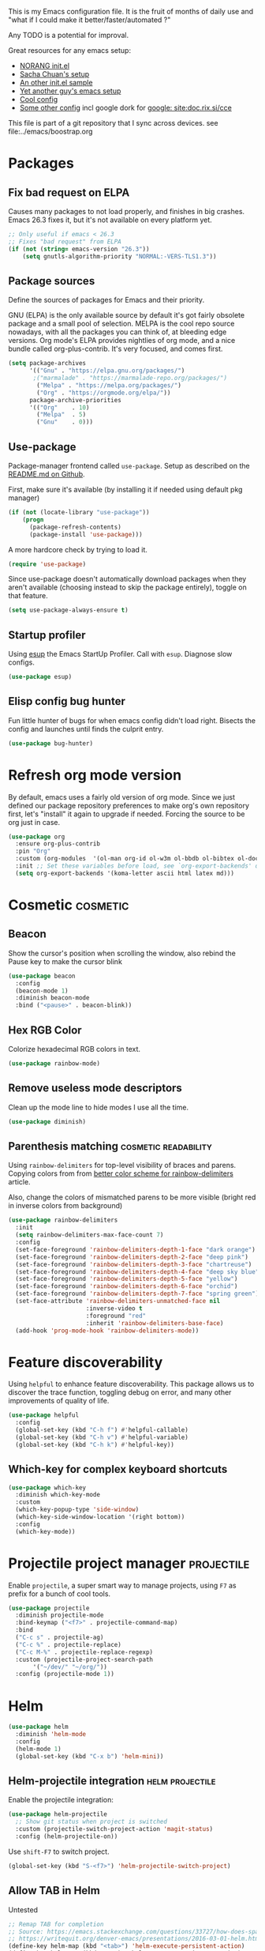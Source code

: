 #+PROPERTY: header-args :tangle .emacs.d/jb/package-config.el :results silent
#+EXCLUDE_TAGS: noexport disabled
This is my Emacs configuration file.
It is the fruit of months of daily use and "what if I could make it
better/faster/automated ?"

Any TODO is a potential for improval.

Great resources for any emacs setup:
- [[http://doc.norang.ca/org-mode.html][NORANG init.el]]
- [[http://pages.sachachua.com/.emacs.d/Sacha.html][Sacha Chuan's setup]]
- [[http://mescal.imag.fr/membres/arnaud.legrand/misc/init.php][An other init.el sample]]
- [[https://zeekat.nl/articles/making-emacs-work-for-me.html][Yet another guy's emacs setup]]
- [[https://www.reddit.com/r/unixporn/comments/3lp961/exwm_so_emacs_is_now_my_window_manager/cv844gf/][Cool config]]
- [[http://doc.rix.si/cce/cce-org.html][Some other config]] incl google dork for [[google: site:doc.rix.si/cce]]


This file is part of a git repository that I sync across devices. see file:../emacs/boostrap.org

* Packages
** Fix bad request on ELPA
:PROPERTIES:
:CREATED:  [2019-09-21 Sat 13:24]
:ID:       69a5a8a3-435c-48c3-a633-133f047399af
:SOURCE:   https://www.reddit.com/r/emacs/comments/cdei4p/failed_to_download_gnu_archive_bad_request/
:END:

Causes many packages to not load properly, and finishes in big
crashes. Emacs 26.3 fixes it, but it's not available on every platform
yet.

#+BEGIN_SRC emacs-lisp
;; Only useful if emacs < 26.3
;; Fixes "bad request" from ELPA
(if (not (string= emacs-version "26.3"))
    (setq gnutls-algorithm-priority "NORMAL:-VERS-TLS1.3"))
#+END_SRC
** Package sources
:PROPERTIES:
:CREATED:  [2020-06-01 Mon 23:48]
:ID:       1a412e4a-467d-4258-a08f-871821a1f540
:END:
Define the sources of packages for Emacs and their priority.

GNU (ELPA) is the only available source by default it's got fairly
obsolete package and a small pool of selection.
MELPA is the cool repo source nowadays, with all the packages you can
think of, at bleeding edge versions.
Org mode's ELPA provides nightlies of org mode, and a nice bundle
called org-plus-contrib. It's very focused, and comes first.
#+BEGIN_SRC emacs-lisp
(setq package-archives
      '(("Gnu" . "https://elpa.gnu.org/packages/")
       ;("marmalade" . "https://marmalade-repo.org/packages/")
        ("Melpa" . "https://melpa.org/packages/")
        ("Org" . "https://orgmode.org/elpa/"))
      package-archive-priorities
      '(("Org"    . 10)
        ("Melpa"  . 5)
        ("Gnu"    . 0)))
#+END_SRC

** Use-package
Package-manager frontend called =use-package=. Setup as described on
the [[https://github.com/jwiegley/use-package/blob/master/README.md][README.md on Github]].

First, make sure it's available (by installing it if needed using
default pkg manager)
#+BEGIN_SRC emacs-lisp
(if (not (locate-library "use-package"))
    (progn
      (package-refresh-contents)
      (package-install 'use-package)))
#+END_SRC

A more hardcore check by trying to load it.
#+BEGIN_SRC emacs-lisp
(require 'use-package)
#+END_SRC

Since use-package doesn't automatically download packages when they
aren't available (choosing instead to skip the package entirely),
toggle on that feature.

#+BEGIN_SRC emacs-lisp
(setq use-package-always-ensure t)
#+END_SRC

** Startup profiler
:PROPERTIES:
:CREATED:  [2019-08-26 Mon 23:40]
:ID:       f71f736f-9aef-4b15-be5e-087d8534e281
:END:
Using [[https://github.com/jschaf/esup][esup]] the Emacs StartUp Profiler. Call with =esup=. Diagnose slow configs.

#+BEGIN_SRC emacs-lisp
(use-package esup)
#+END_SRC
** Elisp config bug hunter
Fun little hunter of bugs for when emacs config didn't load right.
Bisects the config and launches until finds the culprit entry.
#+BEGIN_SRC emacs-lisp
(use-package bug-hunter)
#+END_SRC

* Refresh org mode version
By default, emacs uses a fairly old version of org mode.  Since we
just defined our package repository preferences to make org's own
repository first, let's "install" it again to upgrade if needed.
Forcing the source to be org just in case.
#+BEGIN_SRC emacs-lisp
(use-package org
  :ensure org-plus-contrib
  :pin "Org"
  :custom (org-modules  '(ol-man org-id ol-w3m ol-bbdb ol-bibtex ol-docview ol-gnus ol-info ol-irc ol-mhe ol-rmail ol-eww))
  :init ;; Set these variables before load, see `org-export-backends' docstring
  (setq org-export-backends '(koma-letter ascii html latex md)))
#+END_SRC

* Cosmetic                                                         :cosmetic:

** Beacon
Show the cursor's position when scrolling the window, also rebind the
Pause key to make the cursor blink
#+BEGIN_SRC emacs-lisp
(use-package beacon
  :config
  (beacon-mode 1)
  :diminish beacon-mode
  :bind ("<pause>" . beacon-blink))
#+END_SRC
** Hlines                                                          :disabled:
Use the form-feed package to draw horizontal lines instead of ~^L~.
#+BEGIN_SRC emacs-lisp :tangle no
(use-package form-feed
  :config
  (add-hook 'org-mode-hook 'form-feed-mode))
#+END_SRC
** Nyancat for file-percentage                                     :disabled:
#+BEGIN_SRC emacs-lisp :tangle no
(use-package nyan-mode
  :config
  (add-hook 'org-mode-hook 'nyan-mode)
  (add-hook 'prog-mode-hook 'nyan-mode)
  (setq nyan-animate-nyancat t))
#+END_SRC
** Hex RGB Color
Colorize hexadecimal RGB colors in text.
#+BEGIN_SRC emacs-lisp
(use-package rainbow-mode)
#+END_SRC
** Remove useless mode descriptors
Clean up the mode line to hide modes I use all the time.
#+BEGIN_SRC emacs-lisp
(use-package diminish)
#+END_SRC

** Parenthesis matching                               :cosmetic:readability:
Using =rainbow-delimiters= for top-level visibility of braces and
parens. Copying colors from from [[https://ericscrivner.me/2015/06/better-emacs-rainbow-delimiters-color-scheme/][better color scheme for rainbow-delimiters]] article.

Also, change the colors of mismatched parens to be more visible (bright red
in inverse colors from background)
#+BEGIN_SRC emacs-lisp
(use-package rainbow-delimiters
  :init
  (setq rainbow-delimiters-max-face-count 7)
  :config
  (set-face-foreground 'rainbow-delimiters-depth-1-face "dark orange")
  (set-face-foreground 'rainbow-delimiters-depth-2-face "deep pink")
  (set-face-foreground 'rainbow-delimiters-depth-3-face "chartreuse")
  (set-face-foreground 'rainbow-delimiters-depth-4-face "deep sky blue")
  (set-face-foreground 'rainbow-delimiters-depth-5-face "yellow")
  (set-face-foreground 'rainbow-delimiters-depth-6-face "orchid")
  (set-face-foreground 'rainbow-delimiters-depth-7-face "spring green")
  (set-face-attribute 'rainbow-delimiters-unmatched-face nil
                      :inverse-video t
                      :foreground "red"
                      :inherit 'rainbow-delimiters-base-face)
  (add-hook 'prog-mode-hook 'rainbow-delimiters-mode))
#+END_SRC

* Feature discoverability
:PROPERTIES:
:SOURCE:   https://github.com/Wilfred/helpful
:END:
Using =helpful= to enhance feature discoverability.
This package allows us to discover the trace function, toggling debug
on error, and many other improvements of quality of life.

#+BEGIN_SRC emacs-lisp
(use-package helpful
  :config
  (global-set-key (kbd "C-h f") #'helpful-callable)
  (global-set-key (kbd "C-h v") #'helpful-variable)
  (global-set-key (kbd "C-h k") #'helpful-key))
#+END_SRC

** Which-key for complex keyboard shortcuts

#+BEGIN_SRC emacs-lisp
(use-package which-key
  :diminish which-key-mode
  :custom
  (which-key-popup-type 'side-window)
  (which-key-side-window-location '(right bottom))
  :config
  (which-key-mode))
#+END_SRC


* Projectile project manager                                     :projectile:
:PROPERTIES:
:CREATED:  [2017-10-23 Mon 13:45]
:END:
Enable =projectile=, a super smart way to manage projects, using =F7= as
prefix for a bunch of cool tools.
#+BEGIN_SRC emacs-lisp
(use-package projectile
  :diminish projectile-mode
  :bind-keymap ("<f7>" . projectile-command-map)
  :bind
  ("C-c s" . projectile-ag)
  ("C-c %" . projectile-replace)
  ("C-c M-%" . projectile-replace-regexp)
  :custom (projectile-project-search-path
	   '("~/dev/" "~/org/"))
  :config (projectile-mode 1))
#+END_SRC

* Helm

#+BEGIN_SRC emacs-lisp
(use-package helm
  :diminish 'helm-mode
  :config
  (helm-mode 1)
  (global-set-key (kbd "C-x b") 'helm-mini))
#+END_SRC

** Helm-projectile integration                              :helm:projectile:
Enable the projectile integration:
#+BEGIN_SRC emacs-lisp
(use-package helm-projectile
  ;; Show git status when project is switched
  :custom (projectile-switch-project-action 'magit-status)
  :config (helm-projectile-on))
#+END_SRC

Use =shift-F7= to switch project.
#+BEGIN_SRC emacs-lisp
(global-set-key (kbd "S-<f7>") 'helm-projectile-switch-project)
#+END_SRC


** Allow TAB in Helm
:PROPERTIES:
:CREATED:  [2019-06-14 Fri 00:32]
:ID:       e8c3c7b6-c7f3-4372-886b-6a6c39984d4d
:SOURCE:   https://emacs.stackexchange.com/questions/33727/how-does-spacemacs-allow-tab-completion-in-helm#38235
:END:
Untested
#+BEGIN_SRC emacs-lisp
;; Remap TAB for completion
;; Source: https://emacs.stackexchange.com/questions/33727/how-does-spacemacs-allow-tab-completion-in-helm#38235
;; https://writequit.org/denver-emacs/presentations/2016-03-01-helm.html
(define-key helm-map (kbd "<tab>") 'helm-execute-persistent-action)
(define-key helm-map (kbd "TAB") #'helm-execute-persistent-action)
;; ;; make TAB works in terminal, C-i is tha same as TAB
;; (define-key helm-map (kbd "C-i") 'helm-execute-persistent-action)
#+END_SRC

* Search and replace
** Wgrep
#+BEGIN_SRC emacs-lisp
(use-package wgrep)
#+END_SRC
Still have to find a way to bind =ag='s =C-c C-p= to the same binding as
=wgrep='s =e=.

Use the extension that works with ag.
#+BEGIN_SRC emacs-lisp
(use-package wgrep-ag
  :config
  (autoload 'wgrep-ag-setup "wgrep-ag")
  (add-hook 'ag-mode-hook 'wgrep-ag-setup)
  :after wgrep ag)
#+END_SRC
** Search and replace
:PROPERTIES:
:CREATED:  [2020-05-19 Tue 21:55]
:ID:       9e696a1a-63e7-44df-aed1-2ca69238a5b1
:END:
Upgrade the search/replace feature to show number of occurence and
other visuals
#+BEGIN_SRC emacs-lisp
(use-package anzu
  :diminish
  :config
  (global-set-key [remap query-replace] 'anzu-query-replace)
  (global-set-key [remap query-replace-regexp] 'anzu-query-replace-regexp)
  (global-anzu-mode +1))
#+END_SRC

* Orgmode                                                               :org:
** Start showing all file
:PROPERTIES:
:CREATED:  [2019-07-22 Mon 23:38]
:ID:       446e94ed-1436-49c2-9ce4-24507757f34c
:SOURCE: [[info:org#Initial%20visibility][info:org#Initial visibility]]
:END:
Instead of hiding all.
#+BEGIN_SRC emacs-lisp
(setq org-startup-folded nil)
#+END_SRC
** Indenting files
:PROPERTIES:
:CREATED:  [2019-07-22 Mon 23:41]
:ID:       9445460f-99bc-4c44-a944-973d68cf8c32
:SOURCE: [[info:org#Clean%20View][info:org#Clean View]]
:END:

#+BEGIN_SRC emacs-lisp
(setq org-startup-indented t)
#+END_SRC

** Resize inline images
:PROPERTIES:
:CREATED:  [2019-07-22 Mon 23:38]
:ID:       ad888ae1-7092-41b1-9a8a-1d44f415d88f
:SOURCE:   https://emacs.stackexchange.com/a/27916
:END:
Don't display images as is, resize as needed.
#+BEGIN_SRC emacs-lisp
(setq org-image-actual-width nil)
#+END_SRC

** Don't ask for confirmation on src buffer exit
:PROPERTIES:
:CREATED:  [2019-07-22 Mon 23:49]
:ID:       399c0836-2d2f-4bff-87b8-2e7c87b0ac42
:END:

#+BEGIN_SRC emacs-lisp
(setq org-src-ask-before-returning-to-edit-buffer nil)
#+END_SRC

** Show images by default
:PROPERTIES:
:CREATED:  [2019-07-22 Mon 23:58]
:ID:       fb314096-4676-4c45-a5f0-d3c4196c7414
:END:
#+BEGIN_SRC emacs-lisp
(setq org-startup-with-inline-images t)
#+END_SRC

** Fill paragraphs automatically in org-mode                      :usability:

#+BEGIN_SRC emacs-lisp
(add-hook 'org-mode-hook 'auto-fill-mode)
#+END_SRC
** Enable orgmode shortcuts                                     :keybindings:
#+BEGIN_SRC emacs-lisp
(global-set-key (kbd "C-c l") 'org-store-link)
(global-set-key (kbd "C-c a") 'org-agenda)
(global-set-key (kbd "C-c c") 'org-capture)
; (global-set-key (kbd "C-c b")  'org-iswitchb)
(global-set-key (kbd "C-c C-x C-o") 'org-clock-out)
(global-set-key (kbd "C-c C-x C-j") 'org-clock-jump-to-current-clock)
#+END_SRC

** Org-babel load languages                                        :orgbabel:
Load all my common languages
#+BEGIN_SRC emacs-lisp
;; Orgmode code-execution support my languages
(org-babel-do-load-languages
 'org-babel-load-languages
 '((python . t)
   (plantuml . t)
   (ditaa . t)
   ;; (rust . t)
   (dot . t)
   (C . t)
   (shell . t)
   ))
#+END_SRC

#+CAPTION: Make the shell work like an interactive bash shell
#+BEGIN_SRC emacs-lisp :results silent :exports code
(setq org-babel-default-header-args:sh
      '((:results . "output") (:shebang . "#!/bin/bash -l")))
#+END_SRC

#+CAPTION: Make python not need absurd "return"s
#+BEGIN_SRC emacs-lisp
(setq org-babel-default-header-args:python
      '((:results . "output")))
#+END_SRC

** Capture
:PROPERTIES:
:SOURCE:   [[http://sachachua.com/blog/2010/11/emacs-recording-ledger-entries-with-org-capture-templates/][Sasha Chuan blog]]
:END:

#+BEGIN_SRC emacs-lisp
(setq org-capture-templates
      '(("h" "Command line trick idea" entry
         (file "~/dev/notes/command_line_tricks.org")
         "* FLUFF %?\n:PROPERTIES:\n:CREATED: %U\n:END:\n\n\n#+BEGIN_SRC shell\n%i\n#+END_SRC\n  %a")
        ("p" "Dev project idea" entry
         (file "~/org/dev_projects.org")
         "* %?\n:PROPERTIES:\n:CREATED: %U\n:END:\n")
        ("c" "Calendar entry" entry
         (file "~/dev/notes/calendar.org")
         "* %?\n:PROPERTIES:\n:CREATED: %U\n:END:\n\n%a")
        ("P" "Protocol" entry
         (file "~/org/notes.org")
        "* %^{Title}\nSource: %u, %c\n #+BEGIN_QUOTE\n%i\n#+END_QUOTE\n\n\n%?")
        ("L" "Protocol Link" entry
         (file "~/org/notes.org")
        "* %? [[%:link][%:description]] \nCaptured On: %U")))
#+END_SRC

** F8 for devlog
:PROPERTIES:
:CREATED:  [2021-02-25 Thu 01:38]
:ID:       37aafa64-4b1e-4a80-8829-9206ae407634
:END:

=F8= to jump to the bottom of a developer log file, =Shift-F8= to get the
capture templates

#+BEGIN_SRC emacs-lisp
(defun jb/open-devlog ()
  (interactive)
  (find-file "~/dev/notes/devlog.org")
  (end-of-buffer))

(global-set-key (kbd "<f8>") 'jb/open-devlog)
(global-set-key (kbd "S-<f8>") 'org-capture)
#+END_SRC




** Org separator lines
Only one line between an entry and the next.
#+BEGIN_SRC emacs-lisp
(setq org-cycle-separator-lines 1)
#+END_SRC

** Org export
Do not show me section numbers in export (HTML or \latex)
#+BEGIN_SRC emacs-lisp
(setq org-export-with-section-numbers nil)
#+END_SRC

** Task tracking                                                        :log:
I want daily notes of my projects. Simple things like words and timestamp.
By default org-mode adds logged data (with z in the agenda) at the root of the relevant section.
#+BEGIN_SRC emacs-lisp
(setq org-todo-keywords
      '((sequence "TODO(t@)" "MEETING" "WAIT(w@/!)" "DOING(i!)" "|" "DONE(d!@)" "CANCELED(c@)")))
#+END_SRC

Such timestamps and messages should only go in the *:LOGBOOK:* drawer.
#+BEGIN_SRC emacs-lisp
(setq org-log-into-drawer t)
#+END_SRC

** Effort estimation
Whenever I use efforts estimate, I want to consider that a day (of
work) is 8 hours, not 24 hours, see [[https://emacs.stackexchange.com/questions/15306/org-mode-clock-sum-to-count-8h-a-day-and-not-24][SO question]] and [[info:org#Effort%20estimates][efforts estimate
documentation]].

#+BEGIN_SRC emacs-lisp
(setq org-time-clocksum-use-effort-durations t)
#+END_SRC
** Org-babel source coloring                        :orgbabel:syntaxcoloring:
#+CAPTION: Make org-babel colorize source code
#+BEGIN_SRC emacs-lisp
(setq org-src-fontify-natively t
      org-adapt-indentation nil
      org-src-preserve-indentation t)
#+END_SRC
*** Background color for code blocks
So far the code blocks are syntax-highlit by emacs. Let's add a
different background-color to them to make delimitation visual.
#+BEGIN_SRC emacs-lisp
(defface org-block-background
  '((t (:background "#444")))
  "Face used for the source block background.")
#+END_SRC
And the associated trigger code:
#+BEGIN_SRC emacs-lisp
(setq org-src-block-faces '(("emacs-lisp" org-block-background)
			    ("c++" org-block-background)
			    ("python" org-block-background)
			    ("shell" org-block-background)))
#+END_SRC
**** TODO Apply the color-coding to other languages as appropriate
** Ditaa diagrams
Pointing emacs to the ditaa executable
#+BEGIN_SRC emacs-lisp
(setq org-ditaa-jar-path  "~/.emacs.d/scripts/ditaa.jar")
#+END_SRC

** Allow all babel execution
Make all code execution "safe" to evaluate, without prompt
#+BEGIN_SRC emacs-lisp
(setq org-confirm-babel-evaluate nil)
#+END_SRC

** Ediff support
When merging org-mode files (reconciliating changes on config files at
work and at home), the default ediff buffer would not work: the buffer
is folded, so pressing ~n~ does not jump to next conflict. To fix
this, I make ediff expand the whole file (show all):
#+BEGIN_SRC emacs-lisp
(add-hook 'ediff-prepare-buffer-hook #'show-all)
#+END_SRC

** Async code execution
Via [[https://github.com/astahlman/ob-async][ob-async package]] available via MELPA. All code blocks with
~:async~ are now executed non-blockingly.
#+BEGIN_SRC emacs-lisp
(use-package ob-async)
#+END_SRC
** Subscript and superscript
Stop orgmode from interpreting something_underscore into a subscript.
#+BEGIN_SRC emacs-lisp
(setq org-export-with-sub-superscripts "{}")
(setq org-use-sub-superscripts "{}")
#+END_SRC
** Presentation generator
:LOGBOOK:
- Note taken on [2019-04-18 Thu 14:57] \\
  Change to org-re-reveal, a maintained fork adding features
- Note taken on [2019-02-11 Mon 11:20] \\
  Disabled due since unmaintained.
  Conflicts with <s since Org 9.2. [[Https://github.com/yjwen/org-reveal/issues/363][Upstream issue]] shows pkg seems abandoned
:END:
Using [[https://gitlab.com/oer/org-re-reveal][org-re-reveal]] package.
Customize the title slide to show title, author, and date.
#+BEGIN_SRC emacs-lisp
(use-package org-re-reveal
  :custom
  ; First slide is title + subtitle + author + #+REVEAL_TALK_URL
  (org-re-reveal-title-slide
	"<h1>%t</h1><h4>%s</h4><p>%a - <a href=\"%u\">%u</a><p>\n<p>%d </p>"))
#+END_SRC

Can also clone [[https://github.com/hakimel/reveal.js][reveal.js]] in =~/dev/foss/reveal.js= to use it as root in config.
Not needed (disabled) because I usually want to ship with the
presentation (cloning per config repo)
#+BEGIN_SRC emacs-lisp :tangle no
(setq org-re-reveal-root (concat "file://" (getenv "HOME") "/dev/foss/reveal.js/"))
#+END_SRC
Since we're using the latest version of, the script files variable needs
customized (see more info in the docstring of that var).

#+BEGIN_SRC emacs-lisp
(setq org-re-reveal-script-files '("js/reveal.js"))
#+END_SRC

** Remove validate link in unstyled HTML exports
When exporting to HTML from Org, especially when I don't use a styling
package, there's this big HTML validate link that annoys me. Toggle it
off.

#+BEGIN_SRC emacs-lisp
(setq org-html-validation-link nil)
#+END_SRC
** Quick templates
Enable the [[info:org#Structure%20Templates][quick-template]] system, which was disabled in org mode 9.2.

#+BEGIN_SRC emacs-lisp
(require 'org-tempo)
#+END_SRC
** Ox-hugo
Export org files to markdown for [[https://gohugo.io][Hugo]]. Lets me do that blog I always
wanted to start.
#+BEGIN_SRC emacs-lisp
(use-package ox-hugo
  :after ox
  :custom ( org-hugo-section "post"))
#+END_SRC

Checking out the org-customize aspect for org-export-hugo
** Bibliography
:PROPERTIES:
:SOURCE:   http://kitchingroup.cheme.cmu.edu/blog/2014/05/13/Using-org-ref-for-citations-and-references/
:END:

#+BEGIN_SRC emacs-lisp
(use-package org-ref
  :defer t
  :config
  (setq org-ref-insert-cite-key "C-c )"))
#+END_SRC

See [[file:external-pkg-config.org::*Export%20of%20bibliography][Export of bibliography in external-pkg-config]] for fixing the
bibtex export issue.
** ID generation on new header
=org-id-get-create= allows to get or create a UUID for the current
 heading, using =org-id= module packaged as part of org mode. See
 =org-modules= variable for more such modules

#+CAPTION: Generate UUID on heading insertion
#+BEGIN_SRC emacs-lisp
(add-to-list 'org-modules 'org-id)
(add-hook 'org-insert-heading-hook #'org-id-get-create)
#+END_SRC
** Manpages link
:PROPERTIES:
:SOURCE:   https://orgmode.org/manual/Adding-hyperlink-types.html
:END:

Package org-plus-contrib contains the manpages in contrib. Just need
to enable it.
#+BEGIN_SRC emacs-lisp
(add-to-list 'org-modules 'ol-man)
#+END_SRC

** Timestamp insertion
:PROPERTIES:
:SOURCE:   https://emacs.stackexchange.com/a/21302
:END:

Insert a =CREATED= property on heading insertion, allowing for timelogging
#+BEGIN_SRC emacs-lisp
(defvar org-created-property-name "CREATED"
  "The name of the org-mode property that stores the creation date of the entry")

(defun org-set-created-property (&optional active NAME)
  "Set a property on the entry giving the creation time.

By default the property is called CREATED. If given the `NAME'
argument will be used instead. If the property already exists, it
will not be modified."
  (interactive)
  (let* ((created (or NAME org-created-property-name))
         (fmt (if active "<%s>" "[%s]"))
         (now  (format fmt (format-time-string "%Y-%m-%d %a %H:%M"))))
    (unless (org-entry-get (point) created nil)
      (org-set-property created now))))

(add-hook 'org-insert-heading-hook #'org-set-created-property)
#+END_SRC

** Avoid inserting text on collapsed structures
:PROPERTIES:
:CREATED:  [2019-08-26 Mon 22:46]
:ID:       9426a50e-d18e-412e-bf03-64fc004b5089
:SOURCE:   https://yiufung.net/post/org-mode-hidden-gems-pt1/#avoid-inadvertent-text-edit-in-invisible-area
:END:

#+BEGIN_SRC emacs-lisp
(setq org-catch-invisible-edits 'show-and-error)
#+END_SRC

** Collapsed org tree spacing
:PROPERTIES:
:CREATED:  [2019-08-26 Mon 22:50]
:ID:       44d31fb0-75f4-441f-835f-bdabc39f7b8b
:SOURCE:   https://yiufung.net/post/org-mode-hidden-gems-pt1/#in-collapsed-view-hide-empty-lines-between-subtrees
:END:

#+BEGIN_SRC emacs-lisp
(setq org-cycle-separator-lines 0)
#+END_SRC

** Org links in programming modes
:PROPERTIES:
:CREATED:  [2020-09-28 Mon 14:53]
:ID:       7EE40015-2099-4106-A8CC-B2229C6C324D
:END:
#+BEGIN_SRC emacs-lisp
(use-package orglink
  :init
  (add-hook 'prog-mode #'orglink-mode)
  (add-hook 'text-mode #'orglink-mode)
  (add-hook 'eww-mode-hook #'orglink-mode))
#+END_SRC

* Autocomplete
:PROPERTIES:
:CREATED:  [2019-07-24 Wed 21:29]
:ID:       050ab1fc-2014-4d84-9a4f-0f1fe1e4e269
:SOURCE:   https://tuhdo.github.io/c-ide.html#orgheadline13
:END:

#+BEGIN_SRC emacs-lisp
(use-package company
  :diminish 'company-mode
  :config (add-hook 'after-init-hook 'global-company-mode))
#+END_SRC

** Documentation
:PROPERTIES:
:CREATED:  [2019-07-25 Thu 16:21]
:ID:       0f16c3c7-b3a5-4260-8d82-04c8a81a8acf
:END:

#+BEGIN_SRC emacs-lisp
(use-package company-quickhelp
  :config (company-quickhelp-mode))
#+END_SRC

* C++                                                                   :cpp:
** Modern C++ font-lock
:PROPERTIES:
:SOURCE:   [[https://github.com/ludwigpacifici/modern-cpp-font-lock][Github]]
:END:
By default, some of the C++14 and C++17 niceties aren't well
font-locked. Fixed by adding this module.

#+BEGIN_SRC emacs-lisp
(use-package modern-cpp-font-lock
  :config (add-hook 'c++-mode-hook #'modern-c++-font-lock-mode))
#+END_SRC
#+END_SRC
** GTAGS integration to helm                            :helm:gtags:disabled:
Unconfigured at system level = disabled. Too much trouble.
#+BEGIN_SRC emacs-lisp :tangle no
;; Enable Helm with GTAGS in C and C++ mode
(add-hook 'c-mode-hook 'helm-gtags-mode)
(add-hook 'c++-mode-hook 'helm-gtags-mode)
#+END_SRC

#+BEGIN_SRC emacs-lisp :tangle no
;; Enable Helm with GTAGS in C and C++ mode
(add-hook 'c-mode-hook 'helm-gtags-mode)
(add-hook 'c++-mode-hook 'helm-gtags-mode)
#+END_SRC

#+BEGIN_SRC emacs-lisp :tangle no
;; Helm-gtags settings (unsure what they do)
(setq
 helm-gtags-ignore-case t
 helm-gtags-auto-update t
 helm-gtags-use-input-at-cursor t
 helm-gtags-pulse-at-cursor t
 helm-gtags-prefix-key "\C-cg"
 helm-gtags-suggested-key-mapping t
 helm-gtags-fuzzy-match t
 )
#+END_SRC

#+BEGIN_SRC emacs-lisp :tangle no
;; Adds keybindings for helm
(eval-after-load "helm-gtags"
  '(progn
     (define-key helm-gtags-mode-map (kbd "C-c g a") 'helm-gtags-tags-in-this-function)
     (define-key helm-gtags-mode-map (kbd "C-j") 'helm-gtags-select)
     (define-key helm-gtags-mode-map (kbd "M-.") 'helm-gtags-dwim)
     (define-key helm-gtags-mode-map (kbd "M-,") 'helm-gtags-pop-stack)
     (define-key helm-gtags-mode-map (kbd "C-c <") 'helm-gtags-previous-history)
     (define-key helm-gtags-mode-map (kbd "C-c >") 'helm-gtags-next-history)))
#+END_SRC
** Highlighting FIXMEs and TODOs                          :cosmetic:disabled:
Disabled coz breaks things
#+BEGIN_SRC emacs-lisp :tangle no
;; TODO/FIXME highlight enabled fuckup
(require 'fic-mode)
(add-hook 'c++-mode-hook 'turn-on-fic-mode)

#+END_SRC
*** DONE Show all TODO/FIXME in a project
:LOGBOOK:
- State "DONE"       from "TODO"       [2016-12-16 Fri 10:55]
:END:
Feasible with ~M-x occur~ or ~projectile-multi-occur~.
** Source parsing                                                  :disabled:
:PROPERTIES:
:SOURCE:   http://martinsosic.com/development/emacs/2017/12/09/emacs-cpp-ide.html#irony
:END:
Irony parses C++ code using libclang and cmake. Needs some heavy setup
#+BEGIN_SRC emacs-lisp
(use-package irony
  :disabled
  :config
  (add-hook 'c++-mode-hook 'irony-mode)
  (add-hook 'c-mode-hook 'irony-mode)
  (add-hook 'irony-mode-hook 'irony-cdb-autosetup-compile-options))
#+END_SRC
** Autocomplete                                                   :disabled:
See [[https://cestlaz.github.io/posts/using-emacs-45-company/][cestlaz article on autocompletes]] for =company-irony= setup.
#+BEGIN_SRC emacs-lisp
(use-package company-irony
  :disabled
  :config
  (add-to-list 'company-backends 'company-irony))
#+END_SRC

** ROS message files major mode                           :cosmetic:ROS:mode:
ROS Messages, Actions and Services files are basically YAML. I would
like yaml-mode to be used when opening them, for the syntax-highlight.

#+BEGIN_SRC emacs-lisp
(add-to-list 'auto-mode-alist '("\\.action\\'" . yaml-mode))
(add-to-list 'auto-mode-alist '("\\.srv\\'" . yaml-mode))
(add-to-list 'auto-mode-alist '("\\.msg\\'" . yaml-mode))
#+END_SRC
** CANCELED Go to method/variable definition                           :helm:
:LOGBOOK:
- State "CANCELED"   from "TODO"       [2019-07-21 Sun 13:29] \\
  Three years later I don't miss it
:END:
Find a way to go to definition of that method.
Helm-gtags can do that. See [[https://tuhdo.github.io/c-ide.html][C++ IDE setup]].

* SLIME                                                                :lisp:
Lisp editing environment

#+BEGIN_SRC emacs-lisp
(use-package slime
  :config
  (setq inferior-lisp-program "/usr/bin/sbcl")
  (setq slime-contribs '(slime-fancy slime-asdf)))
#+END_SRC
Loading ASDF definitions is a contrib package, see [[info:slime#ASDF][info:slime#ASDF]].
* Compilation                                                  :compilation:
*** System-wide notification of completion
:PROPERTIES:
:SOURCE:   http://emacs.stackexchange.com/a/14188
:END:
On compilation complete, when the compilation window is not front and
center, throw a popup with compilation information.
#+BEGIN_SRC emacs-lisp
(defun compilation-finished-unfocused-notify (buffer desc)
  "Popup via libnotify on compilation finished with unfocused window"
  (interactive)
  (if (not (eq buffer
	       (window-buffer (selected-window))))
      (alert
       (format "Compilation %s"
	       (if (string-equal "finished\n" desc)
		   "succeeded"
		 "failed"))
       :title "Emacs"
       :category 'emacs :style 'libnotify
       :icon "gnome-inhibit-applet")))
(add-hook 'compilation-finish-functions 'compilation-finished-unfocused-notify)
#+END_SRC

* RMSbolt
:PROPERTIES:
:SOURCE:   https://www.reddit.com/r/emacs/comments/9jz68r/rmsbolt_a_powerful_assemblybytecode_viewer_for/
:END:
Like Godbolt but within emacs, no more sending out the code to other
servers.

#+BEGIN_SRC emacs-lisp
(use-package rmsbolt)
#+END_SRC

* Yasnippets
Text macros, expanding short snippets into arbitrary length text.
Effectively giving user a template system.
#+BEGIN_SRC emacs-lisp
(use-package yasnippet
  :diminish yas-minor-mode
  :config
  (add-to-list 'yas-snippet-dirs
	       (expand-file-name "snippets/"))
  ;; Fix indentation of snippets in yaml
  ;; https://github.com/joaotavora/yasnippet/issues/1020#issuecomment-539787929
  (add-hook 'yaml-mode-hook
          '(lambda () (set (make-local-variable 'yas-indent-line) 'fixed)))
  (yas-global-mode 1))
#+END_SRC
An
d some default snippets:

#+BEGIN_SRC emacs-lisp
(use-package yasnippet-snippets
  :after yasnippet)
#+END_SRC

Separate folder with my custom snippets at [[file:.emacs.d/jb/snippets/]].

* Git gutter                                                            :git:
:PROPERTIES:
:SOURCE:   https://puntoblogspot.blogspot.com/2018/10/staging-hunks-without-magit.html
:END:
Show diff-lines by the file fringe, and create a shortcut for staging
hunks directly from there.
#+BEGIN_SRC emacs-lisp
(use-package git-gutter
  :config (global-git-gutter-mode +1)
  :demand t  ;; no lazy-loading allowed I need that one!
  :diminish 'git-gutter-mode
  :bind
  ("C-x v s" .  git-gutter:stage-hunk)
  ("M-n" .  git-gutter:next-hunk)
  ("M-p" .  git-gutter:previous-hunk))
#+END_SRC

More info at https://github.com/syohex/emacs-git-gutter
* Magit                                                                 :git:
#+BEGIN_SRC emacs-lisp
(use-package magit
  :custom
  ; don't ask before saving files
  (magit-save-repository-buffers 'dontask)
  ;; Only use 10 chars for log margin (not 18)
  (magit-log-margin '(t age magit-log-margin-width t 10)))
#+END_SRC
** Show word-diff                                                  :cosmetic:
Shows the equivalent of =git diff --word-diff=
#+BEGIN_SRC emacs-lisp
(setq magit-diff-refine-hunk 'all)
#+END_SRC

** Git graph shortcuts                                          :keybindings:
#+CAPTION: Rebind Alt-F12 to magit-status
#+BEGIN_SRC emacs-lisp
(global-set-key (kbd "M-<f12>") 'magit-status)
#+END_SRC
#+CAPTION: Rebind Ctrl-Alt-F12 to magit-status
#+BEGIN_SRC emacs-lisp
(global-set-key (kbd "S-<f12>") 'magit-log-all-branches)
#+END_SRC
** Orgit                                                                :org:
:PROPERTIES:
:SOURCE:   https://github.com/magit/orgit
:END:
Link to magit commits and branches from Org files.

#+BEGIN_SRC emacs-lisp
(use-package orgit
  :after magit)
#+END_SRC

#+CAPTION: Using orgit in git repos
#+BEGIN_EXAMPLE
orgit:/path/to/repo/           links to a magit-status buffer
orgit-log:/path/to/repo/::REV  links to a magit-log buffer
orgit-rev:/path/to/repo/::REV  links to a magit-revision buffer
#+END_EXAMPLE
** Github integration
:PROPERTIES:
:CREATED:  [2021-02-04 Thu 11:10]
:ID:       A10E8957-9878-4D3E-AA3F-BCF04148B014
:SOURCE:   https://github.com/magit/forge
:END:
Magit-forge package for integrating with forge systems like Github.

#+begin_src emacs-lisp
(use-package forge
  :after magit)
#+end_src

Make sure to set the token's authentication file in =~/.authinfo=
(supports GPG) and update the =~/.gitconfig= file with username.

* Editing text
:PROPERTIES:
:CREATED:  [2020-06-07 Sun 16:18]
:ID:       5a84c5ff-ec44-4e24-95d5-853994f9b721
:END:
** Avoid weasel words
:PROPERTIES:
:CREATED:  [2020-06-07 Sun 16:18]
:ID:       c01dec01-cf0b-4d7c-89db-db38350b9012
:SOURCE:   https://github.com/sachac/artbollocks-mode
:END:
Sacha Chua wrote a nice little mode to avoid repetitive text

Repetitive text being super bad repetitive words are super repetitive.
#+BEGIN_SRC emacs-lisp
(use-package artbollocks-mode
  :hook text-mode)
#+END_SRC

Similar mode, covering Matt Might's weasel word list and readability
calculation:

#+BEGIN_SRC emacs-lisp
(use-package writegood-mode)
#+END_SRC


* Latex                                                               :latex:
Use =auctex= and =preview-latex-mode=. Using =xetex= backend
#+BEGIN_SRC emacs-lisp
(use-package tex-mode
  :ensure auctex
  :config
  (setq tex-engine 'xetex))
#+END_SRC

Preview pane should be enabled by default on Latex documents
#+BEGIN_SRC emacs-lisp
(use-package latex-preview-pane
  :after tex-mode
  :config
  (latex-preview-pane-enable))
#+END_SRC
* Lorem ipsum
#+BEGIN_SRC emacs-lisp
(use-package lorem-ipsum)
#+END_SRC

* Major modes
Major emacs modes I use mostly for syntax highlighting
** Restructured text
:PROPERTIES:
:SOURCE:   [[https://github.com/masayuko/ox-rst][ox-rst Github page]]
:END:
#+BEGIN_SRC emacs-lisp
(use-package ox-rst)
#+END_SRC
** Markdown
#+BEGIN_SRC emacs-lisp
(use-package markdown-mode)
#+END_SRC
** LDAP
#+BEGIN_SRC emacs-lisp
(use-package ldap)
#+END_SRC
** Ansible
Using =ansible= package, see [[https://github.com/k1LoW/emacs-ansible][Github link]].
Provides a gazillion snippets for ansible-related yaml scripts
#+BEGIN_SRC emacs-lisp
(use-package ansible)
#+END_SRC
Disabled auto-enabling with the hook:

#+BEGIN_SRC emacs-lisp :tangle no
(add-hook 'yaml-mode-hook '(lambda () (ansible 1)))
#+END_SRC

** Dockerfile
#+BEGIN_SRC emacs-lisp
(use-package dockerfile-mode)
#+END_SRC

** Docker-compose
#+BEGIN_SRC emacs-lisp
(use-package docker-compose-mode)
#+END_SRC

** Vagrantfiles
Vagrantfiles need to open with =ruby-mode=
#+BEGIN_SRC emacs-lisp
(add-to-list 'auto-mode-alist '("Vagrantfile\\'" . ruby-mode))
#+END_SRC

** JSON
Sometimes, all you need is fiddling with JSON data.
#+BEGIN_SRC emacs-lisp
(use-package json-mode)
#+END_SRC

** PHP
For some admin work with Phabricator, I need to edit PHP files.
Install the related mode to fulfill the requirement.
#+BEGIN_SRC emacs-lisp
(use-package php-mode)
#+END_SRC

** Gherkin
I love Behaviour-driven development, and its main weapon: Gherkin
language. A good soul created feature-mode, to enable editing Gherkin
feature files.
#+BEGIN_SRC emacs-lisp
(use-package feature-mode)
#+END_SRC


** Protobuf
Recently started using Protobuf at work, so here goes the major mode.
#+BEGIN_SRC emacs-lisp
(use-package cmake-mode)
#+END_SRC
** CMake
Editing CMake files via =cmake-mode=

#+BEGIN_SRC emacs-lisp
(use-package protobuf-mode)
#+END_SRC
** Geiser
For editing Scheme code. To avoid org mode pestering me about choice
of implementation, tell it to use guile always.
#+BEGIN_SRC emacs-lisp
(use-package geiser
  :custom ( geiser-default-implementation 'guile))
#+END_SRC
** Groovy
For those sweet, sweet Jenkinsfiles.

#+BEGIN_SRC emacs-lisp
(use-package groovy-mode
  :custom (groovy-indent-offset 2))
#+END_SRC
** Apache-conf

#+BEGIN_SRC emacs-lisp
(use-package apache-mode)
#+END_SRC
** CSV
:PROPERTIES:
:CREATED:  [2019-11-16 Sat 18:31]
:ID:       4b704367-c732-425b-a3d0-4b79a241c107
:END:

#+BEGIN_SRC emacs-lisp
(use-package csv-mode)
#+END_SRC
** Terraform
:PROPERTIES:
:CREATED:  [2020-11-02 Mon 16:55]
:ID:       9FE763EB-7715-4E37-806D-F54BE47A9DB2
:END:

#+BEGIN_SRC emacs-lisp
(use-package terraform-mode)
#+END_SRC
** Rust
:PROPERTIES:
:CREATED:  [2021-02-19 Fri 18:34]
:ID:       dfe5a6a7-0903-4562-8d07-cbf83d81a433
:SOURCE:   https://github.com/rust-lang/rust-mode
:END:

#+BEGIN_SRC emacs-lisp
(use-package rust-mode
  :custom (rust-format-on-save t)
  :hook (rust-mode-hook . (lambda () (setq indent-tabs-mode nil))))
#+END_SRC
*** Cargo mode
:PROPERTIES:
:CREATED:  [2021-02-20 Sat 18:26]
:ID:       9ed1c281-0c1d-4ee6-9e09-5ba77a7ea7e3
:END:
#+BEGIN_SRC emacs-lisp
(use-package cargo
  :hook (rust-mode-hook . cargo-minor-mode))
#+END_SRC
*** Support in org-mode                                          :disabled:
:PROPERTIES:
:CREATED:  [2021-02-25 Thu 01:40]
:ID:       5f57e488-2d85-4b4d-b3bb-add930ea79d7
:END:
#+BEGIN_SRC emacs-lisp :tangle no
(use-package ob-rust)
#+END_SRC

Requires [[https://rust-script.org/][rust-script]].

#+begin_src shell :tangle no
cargo install rust-script
#+end_src

Now =rust= is part of =org-babel-load-languages=.
* REST Client
Testing HTTP requests via =restclient-mode=

#+BEGIN_SRC emacs-lisp
(use-package restclient
  :config
  ;; Use json-mode instead of default js-mode
  (add-to-list 'restclient-content-type-modes
		'(("application/json" . json-mode))))
#+END_SRC

#+BEGIN_SRC emacs-lisp
(use-package ob-restclient)
#+END_SRC

#+BEGIN_SRC emacs-lisp
(use-package company-restclient
  :disabled  ;; WHAT IS THERE TO COMPLETE ANYWAY
  :after restclient company
  :config (add-to-list 'company-backends 'company-restclient))
#+END_SRC



#+BEGIN_SRC restclient :tangle no
GET http://localhost:9200/_cat/indices
#+END_SRC

* Presenting
Use =impatient-mode=. To serve a buffer over HTTP, use =httpd-start=,
then in the buffer you want to serve run =impatient-mode=. This will
serve files on http://localhost:8080/imp/.
#+BEGIN_SRC emacs-lisp
(use-package impatient-mode
 :custom ( httpd-host "0.0.0.0"))
#+END_SRC

By default, =httpd-host= is =nil=, which seems to mean only serve
files to localhost. This is not why I use this mode: I want to show
others something, hence need the HTTP server to be available over
network, not just locally.

* LSP mode
:PROPERTIES:
:CREATED:  [2021-02-12 Fri 10:10]
:ID:       0A9AD793-80D1-4386-984A-4D2B95D9D41C
:SOURCE:   https://vxlabs.com/2018/06/08/python-language-server-with-emacs-and-lsp-mode/
:END:
Use the Language Server Protocol technology to get IDE features in
standardized way.

#+BEGIN_SRC emacs-lisp :tangle no
(use-package lsp-mode
  :ensure t
  :config

  ;; make sure we have lsp-imenu everywhere we have LSP
  ;; (require 'lsp-imenu)
  ;; (add-hook 'lsp-after-open-hook 'lsp-enable-imenu)
  ;; get lsp-python-enable defined
  ;; NB: use either projectile-project-root or ffip-get-project-root-directory
  ;;     or any other function that can be used to find the root directory of a project
  ;; (lsp-stdio-connection COMMAND &optional TEST-COMMAND)
  ;; (lsp-define-stdio-client lsp-python "python"
  ;;                          #'projectile-project-root
  ;;                          '("pyls"))
  (add-hook 'python-mode-hook 'lsp-mode)

  ;; lsp extras
  (use-package lsp-ui
    :ensure t
    :config
    (setq lsp-ui-sideline-ignore-duplicate t)
    (add-hook 'lsp-mode-hook 'lsp-ui-mode))

  (use-package company-lsp
    :config
    (push 'company-lsp company-backends))

  ;; NB: only required if you prefer flake8 instead of the default
  ;; send pyls config via lsp-after-initialize-hook -- harmless for
  ;; other servers due to pyls key, but would prefer only sending this
  ;; when pyls gets initialised (:initialize function in
  ;; lsp-define-stdio-client is invoked too early (before server
  ;; start)) -- cpbotha
  (defun lsp-set-cfg ()
    (let ((lsp-cfg `(:pyls (:configurationSources ("flake8")))))
      ;; TODO: check lsp--cur-workspace here to decide per server / project
      (lsp--set-configuration lsp-cfg)))

  (add-hook 'lsp-after-initialize-hook 'lsp-set-cfg))
#+END_SRC

Add some mild virtualenv wrapper from somewhere else to make it work?

#+begin_src emacs-lisp :tangle no
(use-package auto-virtualenvwrapper
     :hook
     (python-mode-hook . auto-virtualenv-set-virtualenv)
     (projectile-after-switch-project-hook . auto-virtualenv-set-virtualenv))
#+end_src

** Poetry
:PROPERTIES:
:CREATED:  [2021-02-12 Fri 17:24]
:ID:       5EC743CC-534A-4DDA-8E54-E115353512E5
:END:
#+BEGIN_SRC emacs-lisp :tangle no
(use-package poetry)
#+END_SRC

See [[https://github.com/galaunay/poetry.el/issues/25][poetry.el issue #25]] for a look at LSP-mode and poetry (for venvs)

#+BEGIN_SRC emacs-lisp
(use-package poetry
  :ensure t
  :hook
  ;; activate poetry-tracking-mode when python-mode is active
  (python-mode . poetry-tracking-mode)
  (python-mode . (lambda () (when (poetry-venv-exist-p)
                              (setq-local lsp-pyls-server-command '("poetry" "run" "pyls"))
                              (poetry-venv-workon))))
  )

;; ....

;; lsp-mode configs
(use-package lsp-mode
  :ensure t
  :init
  (setq lsp-keymap-prefix "C-c l")
  :custom
  (lsp-auto-guess-root +1)
  :config
  (lsp-enable-imenu)
  ;; set prefix for lsp-command-keymap (few alternatives - "C-l", "C-c l")
  :hook (;; replace XXX-mode with concrete major-mode(e. g. python-mode)
         (python-mode . lsp-deferred)
         (rust-mode . lsp-deferred)
         ;; if you want which-key integration
         (lsp-mode . lsp-enable-which-key-integration)
	 (lsp-after-open . 'lsp-enable-imenu)
	 )
  :commands (lsp lsp-deferred))

;; ;; lsp Python
;; (use-package lsp-python-ms
;;   :after poetry
;;   :ensure t
;;   :init
;;   (setq lsp-python-ms-auto-install-server t)
;;   :config
;;   (put 'lsp-python-ms-python-executable 'safe-local-variable 'stringp)
;; 		    ;; attempt to activate Poetry env first
;; 		    (when (stringp (poetry-find-project-root))
;; 		      (poetry-venv-workon)
;; 		      )
;;   :hook
;;   (
;;    (python-mode . (lambda ()
;;                     (require 'lsp-python-ms)
;;                     (lsp-deferred)
;; 		    ))
;;    ;; if .dir-locals exists, read it first, then activate mspyls
;;    (hack-local-variables . (lambda ()
;; 			     (when (derived-mode-p 'python-mode)
;; 			       (require 'lsp-python-ms)
;; 			       (lsp-deferred))
;; 			     ))
;;    )
;;   )
#+END_SRC
Reintroduce the company backend
#+BEGIN_SRC emacs-lisp :tangle no
  ;; lsp extras
  (use-package lsp-ui
    :ensure t
    :config
    (setq lsp-ui-sideline-ignore-duplicate t)
    (add-hook 'lsp-mode-hook 'lsp-ui-mode))

  (use-package company-lsp
    :config
    (push 'company-lsp company-backends))
#+END_SRC

Start with M-x =lsp-mode= then M-x =lsp=.

** Company-lsp deprecated
:PROPERTIES:
:CREATED:  [2021-02-15 Mon 16:25]
:ID:       E777D504-2B4B-43BE-B4F9-8078599C26B1
:END:
Removed company-lsp as per [[https://github.com/tigersoldier/company-lsp/issues/145#issuecomment-680814055][this issue]], to use company-capf.
Also remove lsp-ui which creates annoying popup.

** Perf improvements
:PROPERTIES:
:CREATED:  [2021-02-15 Mon 17:19]
:ID:       1EE2D193-F25F-44CA-AC3C-A44A6102BCAE
:END:
[[https://emacs-lsp.github.io/lsp-mode/page/performance/][lsp-mode docs]] report via M-x =lsp-doctor= that performance can be
improved with a few settings tweak:

Before:

: Checking for Native JSON support: OK
: Using company-capf: OK
: Check emacs supports `read-process-output-max': OK
: Check `read-process-output-max' default has been changed from 4k: ERROR
: Byte compiled against Native JSON (recompile lsp-mode if failing when Native JSON available): OK
: `gc-cons-threshold' increased?: ERROR
: Using gccemacs with emacs lisp native compilation (https://akrl.sdf.org/gccemacs.html): NOT AVAILABLE (OPTIONAL)

#+BEGIN_SRC emacs-lisp
(setq gc-cons-threshold 100000000)
(setq read-process-output-max (* 3 1024 1024)) ;; 3mb
#+END_SRC

: Checking for Native JSON support: OK
: Using company-capf: OK
: Check emacs supports `read-process-output-max': OK
: Check `read-process-output-max' default has been changed from 4k: OK
: Byte compiled against Native JSON (recompile lsp-mode if failing when Native JSON available): OK
: `gc-cons-threshold' increased?: OK
: Using gccemacs with emacs lisp native compilation (https://akrl.sdf.org/gccemacs.html): NOT AVAILABLE (OPTIONAL)
:

** Rust support
:PROPERTIES:
:CREATED:  [2021-02-19 Fri 18:38]
:ID:       f8586e89-8484-413d-92ae-c228b355cad9
:END:
Install RLS, rust language server
#+begin_src shell :tangle no
rustup component add rls rust-analysis rust-src
#+end_src
* Navigation                                           :usability:keybinding:
** Window movement
Switching emacs windows with ~C-x o~ works with two windows, but with
more it gets very annoying. The [[https://github.com/abo-abo/ace-window][ace-window]] package aims to solve that
by binding ~M-p~ to it (faster than default).
#+BEGIN_SRC emacs-lisp
(use-package ace-window
  :config
  (global-set-key (kbd "C-;") 'ace-window))
#+END_SRC
** Jump around buffer                                              :disabled:
:PROPERTIES:
:CREATED:  [2017-10-23 Mon 10:31]
:END:
:LOGBOOK:
- Note taken on [2017-10-23 Mon 10:31] \\
  Disabled since the =C-s= override is driving me nuts: type the first
  letters of search too slow and you jump around.
  We'll see if I re-enable it later bound to a different place.
:END:
Use =ace-iseach=[fn::[[https://github.com/tam17aki/ace-isearch]]] for
replacing ISearch with a jump-around-buffer thing. When typing =C-s=,
it dispatches the right search system.
#+BEGIN_SRC emacs-lisp :tangle no
(use-package ace-isearch
  :config
  (global-ace-isearch-mode +1))
#+END_SRC
** Hide-show blocks
:PROPERTIES:
:SOURCE:   [[https://writequit.org/articles/working-with-logs-in-emacs.html][viewing logs in emacs]]
:END:
Allow hiding blocks like json or C++ functions.

#+BEGIN_SRC emacs-lisp
(use-package hideshow
  :bind (("C-c TAB" . hs-toggle-hiding)
         ("C-\\" . hs-toggle-hiding)
         ("M-+" . hs-show-all))
  :init (add-hook #'prog-mode-hook #'hs-minor-mode)
  :diminish hs-minor-mode
  :config
  (setq hs-special-modes-alist
        (mapcar 'purecopy
                '((c-mode "{" "}" "/[*/]" nil nil)
                  (c++-mode "{" "}" "/[*/]" nil nil)
                  (java-mode "{" "}" "/[*/]" nil nil)
                  (js-mode "{" "}" "/[*/]" nil)
                  (json-mode "{" "}" "/[*/]" nil)
                  (javascript-mode  "{" "}" "/[*/]" nil)))))
#+END_SRC
** Path in json block
Use with =jsons-print-path= when in a json object, reveals the path to
go through it. Only used it a couple of times, but that's the kind of
confort tool that saves time.
#+BEGIN_SRC emacs-lisp
(use-package json-snatcher)
#+END_SRC
** Minimap                                                         :disabled:
:PROPERTIES:
:CREATED:  [2018-04-22 Sun 22:48]
:END:
Similar to the Sublime minimap, triggers using =minimap-mode= in
programming modes
#+BEGIN_SRC emacs-lisp :tangle no
(use-package minimap-mode)
#+END_SRC
** Debugging                                                       :disabled:
:PROPERTIES:
:CREATED:  [2017-12-12 Tue 11:23]
:END:
Experiment with =realgud= ([[https://github.com/realgud/realgud][Github link]]), a modern debugger interface
improving upon the native Emacs one. Somehow I got used to the weird
keyboard shortcuts of the default debugger, so the new shortcuts are
bugging me.

#+BEGIN_SRC emacs-lisp :tangle no
(use-package realgud)
#+END_SRC

** Go to URLs
:PROPERTIES:
:SOURCE:   http://xenodium.com/#actionable-urls-in-emacs-buffers
:END:
#+BEGIN_SRC emacs-lisp
(use-package goto-addr
  :hook ((compilation-mode . goto-address-mode)
	 (prog-mode . goto-address-prog-mode)
	 (eshell-mode . goto-address-mode)
	 (shell-mode . goto-address-mode)
	 (term-mode . goto-address-mode)
	 (magit-revision-mode . goto-address-mode))
  :bind (:map goto-address-highlight-keymap
	      ("<RET>" . goto-address-at-point)
	      ("M-<RET>" . newline))
  :commands (goto-address-prog-mode
	     goto-address-mode))
#+END_SRC

** Go to URLs
:PROPERTIES:
:SOURCE:   http://xenodium.com/#actionable-urls-in-emacs-buffers
:END:
#+BEGIN_SRC emacs-lisp
(use-package goto-addr
  :hook ((compilation-mode . goto-address-mode)
	 (prog-mode . goto-address-prog-mode)
	 (eshell-mode . goto-address-mode)
	 (shell-mode . goto-address-mode)
	 (term-mode . goto-address-mode)
	 (magit-revision-mode . goto-address-mode))
  :bind (:map goto-address-highlight-keymap
	      ("<RET>" . goto-address-at-point)
	      ("M-<RET>" . newline))
  :commands (goto-address-prog-mode
	     goto-address-mode))
#+END_SRC

* Remote editing
** TRAMP
:PROPERTIES:
:CREATED:  [2019-09-20 Fri 22:48]
:ID:       c2e67d8e-4420-477e-aa32-78ad9fd2d4d9
:END:

#+BEGIN_SRC emacs-lisp
(use-package tramp
  :ensure t
  :custom (tramp-default-method "ssh"))
#+END_SRC

** Docker file access
:PROPERTIES:
:SOURCE:   https://ligerlearn.com/using-emacs-edit-files-within-docker-containers/
:END:

#+BEGIN_SRC emacs-lisp
(use-package docker-tramp
  :after tramp)
#+END_SRC


* Web browsing                                                          :web:
Improving upon =M-x eww= (see [[info:emacs#EWW][info:emacs#EWW]]) by having the numbered
navigation:

#+BEGIN_SRC emacs-lisp
(use-package eww-lnum
  :config
  (eval-after-load "eww"
    '(progn (define-key eww-mode-map "f" 'eww-lnum-follow)
	    (define-key eww-mode-map "F" 'eww-lnum-universal))))
#+END_SRC

* Same-frame speedbar                                              :speedbar:
A neat project tree system that doesn't invade into a different frame.
#+BEGIN_SRC emacs-lisp
(use-package sr-speedbar
  :config
  ; show all filetypes (not just indexed ones)
  (setq speedbar-show-unknown-files t))
#+END_SRC
*** Speedbar in projectile                              :speedbar:projectile:
:PROPERTIES:
:SOURCE:   https://github.com/anshulverma/projectile-speedbar#projectile--speedbar
:END:
Use ~projectile-speedbar~ package
#+CAPTION: Opens the sr-speedbar when pressing Alt F3 in a projectile-owned buffer
#+BEGIN_SRC emacs-lisp :tangle no
(use-package projectile-speedbar
  :config
  (global-set-key (kbd "M-<f3>")
		  'projectile-speedbar-open-current-buffer-in-tree))
#+END_SRC

* Undo tree                                                  :usability:undo:
Enable it everywhere (replacing the common undo into a tree of file
modification).
#+BEGIN_SRC emacs-lisp
(use-package undo-tree
  :config (global-undo-tree-mode)
  :diminish 'undo-tree-mode)
#+END_SRC

Use ~C-x u~ to open the undo-tree view, optionally ~d~ to view the
diff of each change to undo. ~q~ quits the session.
Note that the original keybinding of =C-/= still points to default
undo, making the occasional undo-tree freeze tolerable.

* Multiple terminals                                               :terminal:
:PROPERTIES:
:SOURCE:   http://paralambda.org/2012/07/02/using-gnu-emacs-as-a-terminal-emulator/
:END:
Use ~multi-term~ for cool terminals in emacs. Press F5 to open a
terminal in the current buffer's directory, Control + Pageup/Pagedown
to switch between running terminals.

#+BEGIN_SRC emacs-lisp
(use-package multi-term
  :config
  (global-set-key (kbd "<f5>") 'multi-term)
  (global-set-key (kbd "<C-next>") 'multi-term-next)
  (global-set-key (kbd "<C-prior>") 'multi-term-prev)
  (setq multi-term-buffer-name "term"
        multi-term-program "/bin/bash"
	term-bind-key-alist
        (list
         (cons "C-c C-j" 'term-line-mode)
         (cons "C-c C-k" 'term-char-mode)
         (cons "C-c C-l" 'comint-clear-buffer)
       (cons "C-c C-c"  'term-interrupt-subjob)
       (cons "C-p" 'previous-line)
       (cons "C-n" 'next-line)
       (cons "M-f" 'term-send-forward-word)
       (cons "M-b" 'term-send-backward-word)
       (cons "M-DEL" 'term-send-backward-kill-word)
       (cons "M-d" 'term-send-forward-kill-word)
       (cons "<C-left>" 'term-send-backward-word)
       (cons "<C-right>" 'term-send-forward-word)
       (cons "C-r" 'term-send-reverse-search-history)
       (cons "M-p" 'term-send-raw-meta)
       (cons "M-y" 'term-send-raw-meta)
       (cons "C-y" 'term-send-raw))))
#+END_SRC

Some extra configuration for when I'm in the terminal itself:
Switching term mode to line (from char by default) means emacs only
sends text to terminal at newlines, which allows for the regular emacs
text-editing experience, but disables handy things like autocomplete
(since the terminal never sees your half-written file path until you
press enter). Comint-clear-buffer tells emacs to erase all the current
buffer, which is a little more extreme than just calling =clean= from
within (or using =C-l=), which only jumps a line and tells the
emulator to scroll up to here. Since our terminal buffer history is
unlimited in size (see below), this allows us to clear megabytes-long
buffer history.

Extra bits from [[https://github.com/aborn/emacs.d/blob/master/utils/multi-term-config.el][alternate configuration]] to support infinite history
#+BEGIN_SRC emacs-lisp
(add-hook 'term-mode-hook
          (lambda ()
            ;; 下面设置multi-term buffer的长度无限
            (setq term-buffer-maximum-size 0)
            ;; (add-to-list 'term-bind-key-alist '("C-c C-c" . term-interrupt-subjob))
            ; (add-to-list 'term-bind-key-alist '("M-[" . multi-term-prev))
            ; (add-to-list 'term-bind-key-alist '("M-]" . multi-term-next))
            ; (add-to-list 'term-bind-key-alist '("C-a" . ab/move-beginning-of-line))
            ; (add-to-list 'term-bind-key-alist '("M-k" . ab/kill-line))
            ; (add-to-list 'term-bind-key-alist '("C-d" . ab/delete-char))
            ; (add-to-list 'term-bind-key-alist '("C-b" . ab/backward-char))
            ; (add-to-list 'term-bind-key-alist '("C-f" . ab/forward-char))
            ; (add-to-list 'term-bind-key-alist '("M-l" . ab/extend-selection)) ;; error
(setq show-trailing-whitespace nil)))
#+END_SRC

* Dired customizations                                                :dired:
** Dired search via narrow
:PROPERTIES:
:SOURCE:   [[http://pragmaticemacs.com/emacs/dynamically-filter-directory-listing-with-dired-narrow/][pragmaticemacs blog]]
:END:
I can do a live-filter of a dired buffer akin to searching that
narrows the buffer to my selection. Coupled with other dired commands,
this allows to perform actions on a regex-based subset of a folder.

#+BEGIN_SRC emacs-lisp
;;narrow dired to match filter
(use-package dired-narrow
  :bind (:map dired-mode-map
              ("/" . dired-narrow)))
#+END_SRC
** rsync support
:PROPERTIES:
:CREATED:  [2020-06-02 Tue 19:29]
:ID:       4c2138f6-8c45-4fda-8379-edbe4b6ac7e3
:END:

#+BEGIN_SRC emacs-lisp
(use-package dired-rsync)
#+END_SRC
** Neotree?                                                       :disabled:
:PROPERTIES:
:SOURCE:   [[https://github.com/jaypei/emacs-neotree][Neotree Github]]
:END:
A modern alternative to sr-speedbar, but it's not quite useful yet.
#+BEGIN_SRC emacs-lisp :tangle no
(use-package neotree
  :bind (([f8] . neotree-toggle))
  :config
  (setq neo-autorefresh nil)
  (setq neo-theme (if (display-graphic-p) 'icons 'arrow)))
#+END_SRC
See [[https://github.com/jaypei/emacs-neotree/issues/149][Github issue : Projectile interaction]], [[https://emacs.stackexchange.com/questions/33632/stopping-neotree-from-constantly-switching-to-the-open-files-directory][SO similar question]]

Can also use all-the-icons-fonts
#+BEGIN_SRC emacs-lisp :tangle no
(setq neo-theme (if (display-graphic-p) 'icons 'arrow))
#+END_SRC
*** All-the-icons.el                                               :disabled:
See [[https://github.com/domtronn/all-the-icons.el][Github all-the-icons.el]], a repository aggregating font-awesome and
equivalents and integrating it to emacs font property system.
#+BEGIN_SRC emacs-lisp :tangle no
(use-package all-the-icons)
#+END_SRC
Need to do the font download once
#+BEGIN_SRC emacs-lisp :tangle no
(all-the-icons-install-fonts)
#+END_SRC
* Encryption and secrets handling                                    :crypto:
GPG, passwordstore setup etc

Created a GPG key for work.
Created a passwordstore tied to it. (using =pass= executable, wrapping
GPG)

See [[https://emacs.stackexchange.com/questions/20824/how-to-use-minibuffer-instead-of-pop-up-window-for-gpg-files][GPG pin entry via emacs]] to avoid GPG popup.

See [[info:org#org-crypt][Orgmode manual on org-crypt]]
** Org-crypt                                                       :disabled:
:PROPERTIES:
:header-args: :tangle no
:END:
Encrypt the text of an org entry but not headline or properties.

#+BEGIN_SRC emacs-lisp :tangle no
(use-package org-crypt
  :config
  (org-crypt-use-before-save-magic)
  (setq org-tags-exclude-from-inheritance (quote ("crypt")))
  (setq org-crypt-key nil)
                                        ; (setq auto-save-default nil)
  (setq org-crypt-disable-auto-save: 'ask))
#+END_SRC
Now, anything that has a =:crypt:= tag will be saved as GPG armored
blob.
See next subheadline for checking that, use
=org-decrypt-entry= to get cleartext.

*** Super secret field here                                           :crypt:
:PROPERTIES:
:CREATED:  [2017-05-25 Thu 11:44]
:password: The password for this field (symmetrically encrypted) is passwd
:END:
-----BEGIN PGP MESSAGE-----
Version: GnuPG v1

jA0EAwMC4zb/dFxDeWpgyXqjXcfIkeggyCCq/5wwzgF3poZZx10WLFxE5+9rqvpH
oZBoNL+yFmoqke0D4Y8PE1RKHtQLUJLVIA7hb+m9IJSNBDSwuZSkSR5w4xXHu0jZ
6aveEV5CR0SQWrnYUOpKeA79h8mX95XMCw3EwwqckhDYaOaT8Iu4lXOz5A==
=6LdW
-----END PGP MESSAGE-----

* Alerts
#+BEGIN_SRC emacs-lisp
(use-package alert)
#+END_SRC
* Emacs calendar                                                   :calendar:
** CANCELED Set computer location for sunrise-sunset in calendar
:LOGBOOK:
- State "CANCELED"   from "TODO"       [2019-07-21 Sun 13:29] \\
  Who cares
:END:
** Calendar reminders for events
:PROPERTIES:
:SOURCE:   [[http://irreal.org/blog/?p=6910][Irreal blog]]
:END:
Use =org-wild-notifier.el=, which uses =alert.el= under the hood.

#+BEGIN_SRC emacs-lisp
(use-package org-wild-notifier
  :defer t
  :config
  ;; Any even in calendar should ring me up
  (setq org-wild-notifier-keyword-whitelist nil
	;; Use property NOTIFY to specify when to remind me (n minutes before)
	org-wild-notifier-alert-times-property "NOTIFY"
	;; By default, notify X minutes before event
	org-wild-notifier-alert-time 3)
  ;; Toggle alerts on launch if not Android, as async fails
  ;; https://github.com/akhramov/org-wild-notifier.el/issues/22
  (if (not (string-match "u[0-9]_a[0-9+]" (user-login-name)))
      (org-wild-notifier-mode)))
#+END_SRC

Configure package so that alerts of title "Agenda" go to the system
wide notification system
#+BEGIN_SRC emacs-lisp
(add-to-list 'alert-user-configuration
'(((:title . "Agenda"))
   libnotify nil))
#+END_SRC

An example item
#+BEGIN_SRC org :tangle no
,* TODO Super important thing
:PROPERTIES:
:WILD_NOTIFIER_NOTIFY_BEFORE: 60 10 5 3 1
:END:
Do that thing super soon !!!
<2018-04-01 Sun 18:40>
#+END_SRC
** Calfw                                                           :disabled:
:PROPERTIES:
:SOURCE:   [[https://github.com/kiwanami/emacs-calfw][Github]]
:END:
Really cute UI, but not necessarily adapted to my workflows?
#+BEGIN_SRC emacs-lisp :tangle no
(require 'calfw)
(require 'calfw-org)
#+END_SRC

Use org-mode bindings:
#+BEGIN_SRC emacs-lisp :tangle no
(setq cfw:org-overwrite-default-keybinding t)
#+END_SRC
* Riot-im                                                          :disabled:
:PROPERTIES:
:SOURCE:   https://github.com/alphapapa/matrix-client.el
:END:
Experiment with Matrix. Disabled till it's actually useful (matrix
instance running).

Needs QUELPA
#+BEGIN_SRC emacs-lisp :tangle no
(use-package quelpa-use-package)
#+END_SRC


#+BEGIN_SRC emacs-lisp :tangle no
(use-package matrix-client
  :quelpa ((matrix-client :fetcher github :repo "alphapapa/matrix-client.el"
                          :files (:defaults "logo.png" "matrix-client-standalone.el.sh"))))
#+END_SRC

Error first time until I try to =M-x quelpa= once.

Try next via interactive loading of =M-x matrix-client-connect=.
* Org-mode contacts database
Single file for contacts, each headline a person, tags for clustering,
properties for mapping data (phone number etc). Tailored column view
for visual inspection.
Using org-vcard for import.

#+BEGIN_SRC emacs-lisp
(use-package org-vcard)
#+END_SRC
* RSS feed monitoring                                              :disabled:
See [[info:org#RSS%20feeds][Org mode documentation about org-rss]].

Done with this:
#+BEGIN_SRC emacs-lisp :tangle no
(setq org-feed-alist
      '(("Affaires Étrangères"
         "http://radiofrance-podcast.net/podcast09/rss_12841.xml"
         "~/org/rss-podcasts.org"
         "Affaires Étrangères"
         :template "* %h\n:PROPERTIES:\n:CREATED: %u\n:GUID: %a:END:\n%description")
        ("L'esprit public"
         "http://radiofrance-podcast.net/podcast09/rss_16119.xml"
         "~/org/rss-podcasts.org"
         "L'esprit public"
         :template "* %h\n:PROPERTIES:\n:CREATED: %u\n:GUID: %a:END:\n%description")
        ("C dans l'air"
         "https://www.youtube.com/feeds/videos.xml?channel_id=UCvg4_wSz4Cmo4xRPXaKU47A"
         "~/org/rss-podcasts.org"
         "C dans l'air"
         :parse-feed org-feed-parse-atom-feed
         :parse-entry org-feed-parse-atom-entry
         :template "* %title\n:PROPERTIES:\n:CREATED: %u\n:GUID: %a:END:\n%description")
        ;; TODO Use    :filter to only insert entries >30 minutes = the whole show, not snippets
                                        ; (string-match "[ \t]*$" test-str)
        ("Planet Emacs"
         "http://planet.emacsen.org/atom.xml"
         "~/org/rss-podcasts.org"
         "Planet Emacs"
         :parse-feed org-feed-parse-atom-feed
         :parse-entry org-feed-parse-atom-entry
         :template "* %title\n:PROPERTIES:\n:CREATED: %u\n:GUID: %a:END:\n%description")
        ))
#+END_SRC

Personal podcast software already covers it.
* Fix compile command not on PATH
:PROPERTIES:
:CREATED:  [2020-05-04 Mon 21:22]
:ID:       bd32b1f2-4c3f-484f-a17f-78eee0a344ae
:SOURCE:   https://github.com/purcell/exec-path-from-shell
:END:

Fix the issues with =compile= not able to find commands installed in
user-space locations.

Anything that requires changing =PATH= for the user in =~/.bashrc= (with
pipx, pyenv, rustup...) wouldn't be picked up when running the emacs
compile commands, unless PATH was manually appended. There's a package
for that!

#+begin_src emacs-lisp
(use-package exec-path-from-shell
  :config (exec-path-from-shell-initialize))
#+end_src
* Large files
:PROPERTIES:
:CREATED:  [2020-03-09 Mon 17:17]
:ID:       b5c688a7-244d-47fd-b552-ff2a6f0da301
:END:
VLF mode to get Very Large File support, chunking large files. Prompts
for vlf-mode when file is too big.
#+BEGIN_SRC emacs-lisp
(use-package vlf
  :config
  (require 'vlf-setup))
#+END_SRC

Know also of the classic command =find-file-literally=, which opens a
file without syntax highlighting and such, good for files with long
lines and similar.
